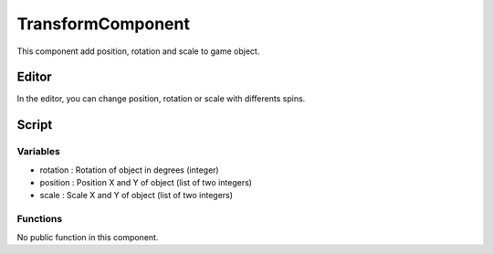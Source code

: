TransformComponent
==================

This component add position, rotation and scale to game object.

Editor
------

In the editor, you can change position, rotation or scale with differents spins.

Script
------

Variables
^^^^^^^^^

- rotation : Rotation of object in degrees (integer)
- position : Position X and Y of object (list of two integers)
- scale : Scale X and Y of object (list of two integers)

Functions
^^^^^^^^^

No public function in this component.
